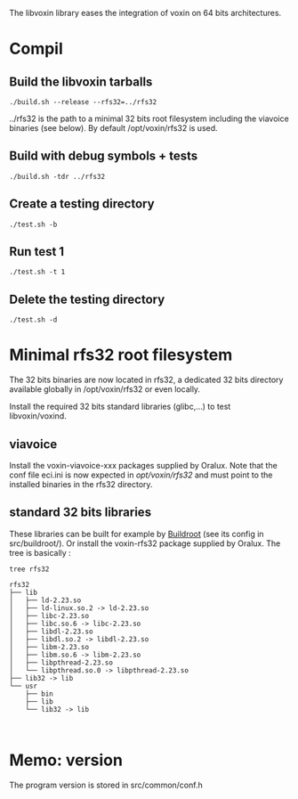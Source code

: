 
The libvoxin library eases the integration of voxin on 64 bits architectures.


* Compil
** Build the libvoxin tarballs
#+BEGIN_SRC shell
./build.sh --release --rfs32=../rfs32
#+END_SRC

../rfs32 is the path to a minimal 32 bits root filesystem including the viavoice binaries (see below).
By default /opt/voxin/rfs32 is used.

** Build with debug symbols + tests
#+BEGIN_SRC shell
./build.sh -tdr ../rfs32
#+END_SRC

** Create a testing directory
#+BEGIN_SRC shell
./test.sh -b
#+END_SRC

** Run test 1
#+BEGIN_SRC shell
./test.sh -t 1
#+END_SRC

** Delete the testing directory
#+BEGIN_SRC shell
./test.sh -d
#+END_SRC

* Minimal rfs32 root filesystem

The 32 bits binaries are now located in rfs32, a dedicated 32 bits directory available globally in /opt/voxin/rfs32 or even locally.

Install the required 32 bits standard libraries (glibc,...) to test libvoxin/voxind.

** viavoice

Install the voxin-viavoice-xxx packages supplied by Oralux.
Note that the conf file eci.ini is now expected in /opt/voxin/rfs32/ and must point to the installed binaries in the rfs32 directory.

** standard 32 bits libraries

These libraries can be built for example by [[https://buildroot.org][Buildroot]] (see its config in src/buildroot/).
Or install the voxin-rfs32 package supplied by Oralux.
The tree is basically :

#+BEGIN_SRC shell
tree rfs32

rfs32
├── lib
│   ├── ld-2.23.so
│   ├── ld-linux.so.2 -> ld-2.23.so
│   ├── libc-2.23.so
│   ├── libc.so.6 -> libc-2.23.so
│   ├── libdl-2.23.so
│   ├── libdl.so.2 -> libdl-2.23.so
│   ├── libm-2.23.so
│   ├── libm.so.6 -> libm-2.23.so
│   ├── libpthread-2.23.so
│   └── libpthread.so.0 -> libpthread-2.23.so
├── lib32 -> lib
└── usr
    ├── bin
    ├── lib
    └── lib32 -> lib


#+END_SRC

* Memo: version 
The program version is stored in src/common/conf.h
